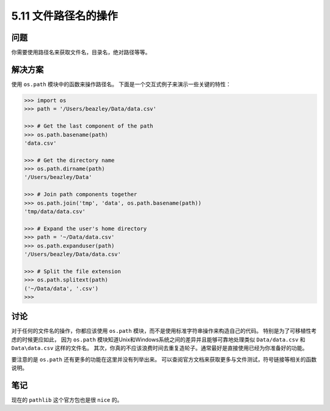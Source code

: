 ==============================
5.11 文件路径名的操作
==============================

----------
问题
----------
你需要使用路径名来获取文件名，目录名，绝对路径等等。

----------
解决方案
----------
使用 ``os.path`` 模块中的函数来操作路径名。
下面是一个交互式例子来演示一些关键的特性：

.. code-block:: python

    >>> import os
    >>> path = '/Users/beazley/Data/data.csv'

    >>> # Get the last component of the path
    >>> os.path.basename(path)
    'data.csv'

    >>> # Get the directory name
    >>> os.path.dirname(path)
    '/Users/beazley/Data'

    >>> # Join path components together
    >>> os.path.join('tmp', 'data', os.path.basename(path))
    'tmp/data/data.csv'

    >>> # Expand the user's home directory
    >>> path = '~/Data/data.csv'
    >>> os.path.expanduser(path)
    '/Users/beazley/Data/data.csv'

    >>> # Split the file extension
    >>> os.path.splitext(path)
    ('~/Data/data', '.csv')
    >>>

----------
讨论
----------
对于任何的文件名的操作，你都应该使用 ``os.path`` 模块，而不是使用标准字符串操作来构造自己的代码。
特别是为了可移植性考虑的时候更应如此，
因为 ``os.path`` 模块知道Unix和Windows系统之间的差异并且能够可靠地处理类似 ``Data/data.csv``
和 ``Data\data.csv`` 这样的文件名。
其次，你真的不应该浪费时间去重复造轮子。通常最好是直接使用已经为你准备好的功能。

要注意的是 ``os.path`` 还有更多的功能在这里并没有列举出来。
可以查阅官方文档来获取更多与文件测试，符号链接等相关的函数说明。

----------
笔记
----------

现在的 ``pathlib`` 这个官方包也是很 ``nice`` 的。
